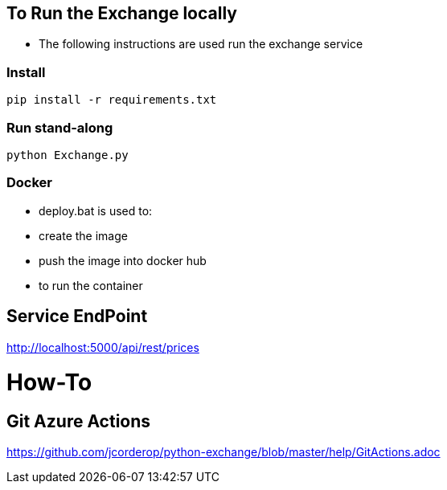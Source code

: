 == To Run the Exchange locally

* The following instructions are used run the exchange service


=== Install

----
pip install -r requirements.txt

----

=== Run stand-along

----
python Exchange.py
----

=== Docker

* deploy.bat is used to:
* create the image
* push the image into docker hub
* to run the container

== Service EndPoint

http://localhost:5000/api/rest/prices


# How-To

## Git Azure Actions

https://github.com/jcorderop/python-exchange/blob/master/help/GitActions.adoc
